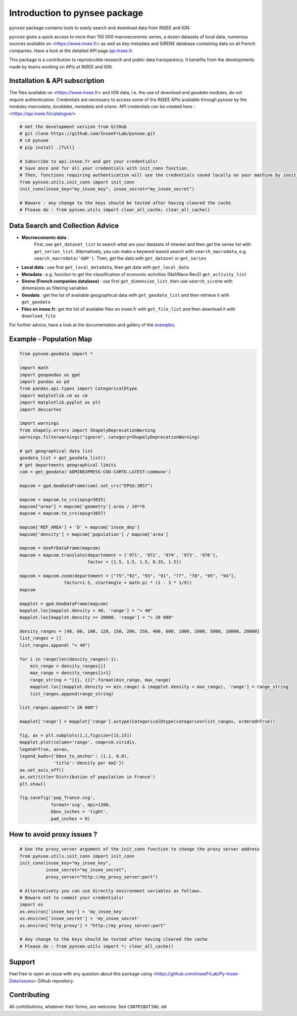 .. role:: raw-html-m2r(raw)
   :format: html

Introduction to pynsee package
==============================

.. image:: https://github.com/InseeFrLab/pynsee/actions/workflows/pkgTests.yml/badge.svg
   :target: https://github.com/InseeFrLab/pynsee/actions
   :alt: Build Status

.. image:: https://codecov.io/gh/InseeFrLab/pynsee/branch/master/graph/badge.svg?token=TO96FMWRHK
   :target: https://codecov.io/gh/InseeFrLab/pynsee?branch=master
   :alt: Codecov test coverage

.. image:: https://readthedocs.org/projects/pynsee/badge/?version=latest
   :target: https://pynsee.readthedocs.io/en/latest/?badge=latest
   :alt: Documentation Status
   
.. image:: https://img.shields.io/badge/code%20style-black-000000.svg
   :target: https://pypi.org/project/black/
   :alt: Code formatting

.. role:: raw-html-m2r(raw)
   :format: html
    
``pynsee`` package contains tools to easily search and download data from INSEE and IGN.

``pynsee`` gives a quick access to more than 150 000 macroeconomic series,
a dozen datasets of local data, numerous sources available on <https://www.insee.fr>
as well as key metadata and SIRENE database containing data on all French companies.
Have a look at the detailed API page `api.insee.fr <https://api.insee.fr/catalogue/>`_.

This package is a contribution to reproducible research and public data transparency. 
It benefits from the developments made by teams working on APIs at INSEE and IGN.

Installation & API subscription
-------------------------------

The files available on <https://www.insee.fr> and IGN data, i.e. the use of `download` and `geodata` modules, do not require authentication.
Credentials are necessary to access some of the INSEE APIs available through `pynsee` by the modules `macrodata`, `localdata`, `metadata` and `sirene`. 
API credentials can be created here : <https://api.insee.fr/catalogue/>

.. code-block:: python

   # Get the development version from GitHub
   # git clone https://github.com/InseeFrLab/pynsee.git
   # cd pynsee
   # pip install .[full]

   # Subscribe to api.insee.fr and get your credentials!
   # Save once and for all your credentials with init_conn function.
   # Then, functions requiring authentication will use the credentials saved locally on your machine by innit_conn
   from pynsee.utils.init_conn import init_conn
   init_conn(insee_key="my_insee_key", insee_secret="my_insee_secret")

   # Beware : any change to the keys should be tested after having cleared the cache
   # Please do : from pynsee.utils import clear_all_cache; clear_all_cache()

Data Search and Collection Advice
---------------------------------

* **Macroeconomic data** :
   First, use ``get_dataset_list`` to search what are your datasets of interest and then get the series list with ``get_series_list``.
   Alternatively, you can make a keyword-based search with ``search_macrodata``, e.g. ``search_macrodata('GDP')``.
   Then, get the data with ``get_dataset`` or ``get_series``
* **Local data** : use first ``get_local_metadata``, then get data with ``get_local_data``
* **Metadata** : e.g. function to get the classification of economic activities (Naf/Nace Rev2) ``get_activity_list`` 
* **Sirene (French companies database)** : use first ``get_dimension_list``, then use ``search_sirene`` with dimensions as filtering variables
* **Geodata** : get the list of available geographical data with ``get_geodata_list`` and then retrieve it with ``get_geodata``
* **Files on insee.fr**: get the list of available files on insee.fr with ``get_file_list`` and then download it with ``download_file``

For further advice, have a look at the documentation and gallery of the `examples <https://pynsee.readthedocs.io/en/latest/examples.html>`_.

Example - Population Map
------------------------

.. image:: https://raw.githubusercontent.com/InseeFrLab/pynsee/master/docs/_static/popfrance.png?token=AP32AXOVNXK5LWKM4OJ5THDAZRHZK


.. code-block:: python

    from pynsee.geodata import *

    import math
    import geopandas as gpd
    import pandas as pd
    from pandas.api.types import CategoricalDtype
    import matplotlib.cm as cm
    import matplotlib.pyplot as plt
    import descartes
    
    import warnings
    from shapely.errors import ShapelyDeprecationWarning
    warnings.filterwarnings("ignore", category=ShapelyDeprecationWarning)
    
    # get geographical data list
    geodata_list = get_geodata_list()
    # get departments geographical limits
    com = get_geodata('ADMINEXPRESS-COG-CARTO.LATEST:commune')
    
    mapcom = gpd.GeoDataFrame(com).set_crs("EPSG:3857")

    mapcom = mapcom.to_crs(epsg=3035)
    mapcom["area"] = mapcom['geometry'].area / 10**6
    mapcom = mapcom.to_crs(epsg=3857)

    mapcom['REF_AREA'] = 'D' + mapcom['insee_dep']
    mapcom['density'] = mapcom['population'] / mapcom['area']
    
    mapcom = GeoFrDataFrame(mapcom)
    mapcom = mapcom.translate(departement = ['971', '972', '974', '973', '976'],
                              factor = [1.5, 1.5, 1.5, 0.35, 1.5])
                              
    mapcom = mapcom.zoom(departement = ["75","92", "93", "91", "77", "78", "95", "94"],
                     factor=1.5, startAngle = math.pi * (1 - 3 * 1/9))
    mapcom
    
    mapplot = gpd.GeoDataFrame(mapcom)
    mapplot.loc[mapplot.density < 40, 'range'] = "< 40"
    mapplot.loc[mapplot.density >= 20000, 'range'] = "> 20 000"

    density_ranges = [40, 80, 100, 120, 150, 200, 250, 400, 600, 1000, 2000, 5000, 10000, 20000]
    list_ranges = []
    list_ranges.append( "< 40")

    for i in range(len(density_ranges)-1):
        min_range = density_ranges[i]
        max_range = density_ranges[i+1]
        range_string = "[{}, {}[".format(min_range, max_range)
        mapplot.loc[(mapplot.density >= min_range) & (mapplot.density < max_range), 'range'] = range_string
        list_ranges.append(range_string)

    list_ranges.append("> 20 000")

    mapplot['range'] = mapplot['range'].astype(CategoricalDtype(categories=list_ranges, ordered=True))
    
    fig, ax = plt.subplots(1,1,figsize=[15,15])
    mapplot.plot(column='range', cmap=cm.viridis,
    legend=True, ax=ax,
    legend_kwds={'bbox_to_anchor': (1.1, 0.8),
                 'title':'density per km2'})
    ax.set_axis_off()
    ax.set(title='Distribution of population in France')
    plt.show()

    fig.savefig('pop_france.svg',
                format='svg', dpi=1200,
                bbox_inches = 'tight',
                pad_inches = 0)
    
How to avoid proxy issues ?
---------------------------

.. code-block:: python

   # Use the proxy_server argument of the init_conn function to change the proxy server address   
   from pynsee.utils.init_conn import init_conn
   init_conn(insee_key="my_insee_key",
             insee_secret="my_insee_secret",
             proxy_server="http://my_proxy_server:port")
             
   # Alternativety you can use directly environment variables as follows. 
   # Beware not to commit your credentials!
   import os
   os.environ['insee_key'] = 'my_insee_key'
   os.environ['insee_secret'] = 'my_insee_secret'
   os.environ['http_proxy'] = "http://my_proxy_server:port"

   # Any change to the keys should be tested after having cleared the cache
   # Please do : from pynsee.utils import *; clear_all_cache()

Support
-------

Feel free to open an issue with any question about this package using <https://github.com/InseeFrLab/Py-Insee-Data/issues> Github repository.

Contributing
------------

All contributions, whatever their forms, are welcome. See ``CONTRIBUTING.md``

